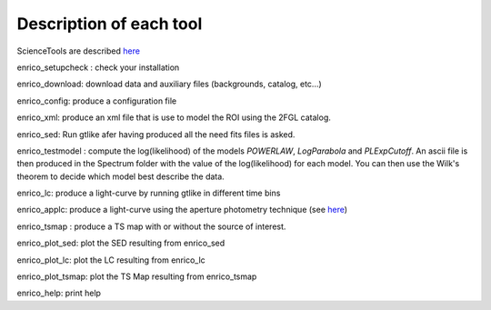 .. _tools:

Description of each tool
========================

ScienceTools are described `here <http://fermi.gsfc.nasa.gov/ssc/data/analysis/scitools/references.html>`__

enrico_setupcheck : check your installation

enrico_download: download data and auxiliary files (backgrounds, catalog, etc...)

enrico_config: produce a configuration file

enrico_xml: produce an xml file that is use to model the ROI using the 2FGL catalog.

enrico_sed: Run gtlike afer having produced all the need fits files is asked.

enrico_testmodel : compute the log(likelihood) of the models `POWERLAW`, `LogParabola` and `PLExpCutoff`. An ascii file is then produced in the Spectrum folder with the value of the log(likelihood) for each model. You can then use the Wilk's theorem to decide which model best describe the data.

enrico_lc: produce a light-curve by running gtlike in different time bins

enrico_applc: produce a light-curve using the aperture photometry technique (see `here <http://fermi.gsfc.nasa.gov/ssc/data/analysis/scitools/aperture_photometry.html>`__)

enrico_tsmap : produce a TS map with or without the source of interest.

enrico_plot_sed: plot the SED resulting from enrico_sed

enrico_plot_lc: plot the LC resulting from enrico_lc

enrico_plot_tsmap: plot the TS Map resulting from enrico_tsmap

enrico_help: print help
